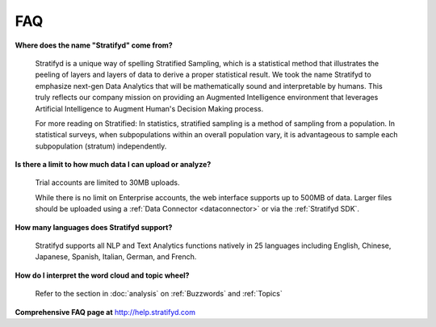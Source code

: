 
FAQ
===

**Where does the name "Stratifyd" come from?**

  Stratifyd is a unique way of spelling Stratified Sampling, which is a statistical method that illustrates the peeling of layers and layers of data to derive a proper statistical result. We took the name Stratifyd to emphasize next-gen Data Analytics that will be mathematically sound and interpretable by humans. This truly reflects our company mission on providing an Augmented Intelligence environment that leverages Artificial Intelligence to Augment Human's Decision Making process. 

  For more reading on Stratified: In statistics, stratified sampling is a method of sampling from a population. In statistical surveys, when subpopulations within an overall population vary, it is advantageous to sample each subpopulation (stratum) independently.

**Is there a limit to how much data I can upload or analyze?**

  Trial accounts are limited to 30MB uploads.

  While there is no limit on Enterprise accounts, the web interface supports up to 500MB of data. Larger files should be uploaded using a :ref:`Data Connector <dataconnector>` or via the :ref:`Stratifyd SDK`.

**How many languages does Stratifyd support?**
  
  Stratifyd supports all NLP and Text Analytics functions natively in 25 languages including English, Chinese, Japanese, Spanish, Italian, German, and French.

**How do I interpret the word cloud and topic wheel?**

  Refer to the section in :doc:`analysis` on :ref:`Buzzwords` and :ref:`Topics`


**Comprehensive FAQ page at** http://help.stratifyd.com